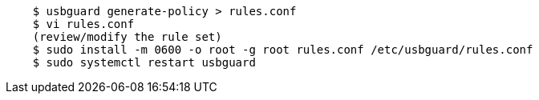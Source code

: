 ....
    $ usbguard generate-policy > rules.conf
    $ vi rules.conf
    (review/modify the rule set)
    $ sudo install -m 0600 -o root -g root rules.conf /etc/usbguard/rules.conf
    $ sudo systemctl restart usbguard
....
